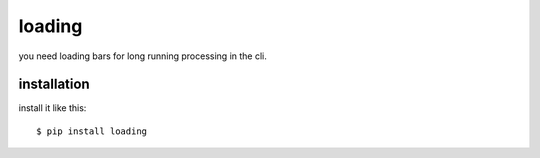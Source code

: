 loading
=======

you need loading bars for long running processing in the cli.

.. image:: http://i226.photobucket.com/albums/dd124/akoparinto/gif/loading13-1.gif

installation
------------
install it like this::

    $ pip install loading


